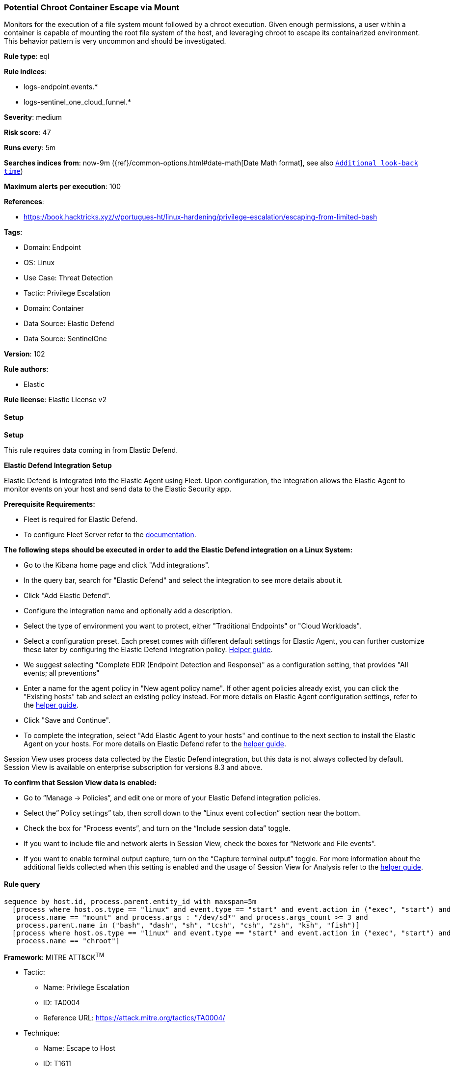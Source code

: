 [[prebuilt-rule-8-14-20-potential-chroot-container-escape-via-mount]]
=== Potential Chroot Container Escape via Mount

Monitors for the execution of a file system mount followed by a chroot execution. Given enough permissions, a user within a container is capable of mounting the root file system of the host, and leveraging chroot to escape its containarized environment. This behavior pattern is very uncommon and should be investigated.

*Rule type*: eql

*Rule indices*: 

* logs-endpoint.events.*
* logs-sentinel_one_cloud_funnel.*

*Severity*: medium

*Risk score*: 47

*Runs every*: 5m

*Searches indices from*: now-9m ({ref}/common-options.html#date-math[Date Math format], see also <<rule-schedule, `Additional look-back time`>>)

*Maximum alerts per execution*: 100

*References*: 

* https://book.hacktricks.xyz/v/portugues-ht/linux-hardening/privilege-escalation/escaping-from-limited-bash

*Tags*: 

* Domain: Endpoint
* OS: Linux
* Use Case: Threat Detection
* Tactic: Privilege Escalation
* Domain: Container
* Data Source: Elastic Defend
* Data Source: SentinelOne

*Version*: 102

*Rule authors*: 

* Elastic

*Rule license*: Elastic License v2


==== Setup



*Setup*



This rule requires data coming in from Elastic Defend.


*Elastic Defend Integration Setup*

Elastic Defend is integrated into the Elastic Agent using Fleet. Upon configuration, the integration allows the Elastic Agent to monitor events on your host and send data to the Elastic Security app.


*Prerequisite Requirements:*

- Fleet is required for Elastic Defend.
- To configure Fleet Server refer to the https://www.elastic.co/guide/en/fleet/current/fleet-server.html[documentation].


*The following steps should be executed in order to add the Elastic Defend integration on a Linux System:*

- Go to the Kibana home page and click "Add integrations".
- In the query bar, search for "Elastic Defend" and select the integration to see more details about it.
- Click "Add Elastic Defend".
- Configure the integration name and optionally add a description.
- Select the type of environment you want to protect, either "Traditional Endpoints" or "Cloud Workloads".
- Select a configuration preset. Each preset comes with different default settings for Elastic Agent, you can further customize these later by configuring the Elastic Defend integration policy. https://www.elastic.co/guide/en/security/current/configure-endpoint-integration-policy.html[Helper guide].
- We suggest selecting "Complete EDR (Endpoint Detection and Response)" as a configuration setting, that provides "All events; all preventions"
- Enter a name for the agent policy in "New agent policy name". If other agent policies already exist, you can click the "Existing hosts" tab and select an existing policy instead.
For more details on Elastic Agent configuration settings, refer to the https://www.elastic.co/guide/en/fleet/8.10/agent-policy.html[helper guide].
- Click "Save and Continue".
- To complete the integration, select "Add Elastic Agent to your hosts" and continue to the next section to install the Elastic Agent on your hosts.
For more details on Elastic Defend refer to the https://www.elastic.co/guide/en/security/current/install-endpoint.html[helper guide].

Session View uses process data collected by the Elastic Defend integration, but this data is not always collected by default. Session View is available on enterprise subscription for versions 8.3 and above.

*To confirm that Session View data is enabled:*

- Go to “Manage → Policies”, and edit one or more of your Elastic Defend integration policies.
- Select the” Policy settings” tab, then scroll down to the “Linux event collection” section near the bottom.
- Check the box for “Process events”, and turn on the “Include session data” toggle.
- If you want to include file and network alerts in Session View, check the boxes for “Network and File events”.
- If you want to enable terminal output capture, turn on the “Capture terminal output” toggle.
For more information about the additional fields collected when this setting is enabled and the usage of Session View for Analysis refer to the https://www.elastic.co/guide/en/security/current/session-view.html[helper guide].


==== Rule query


[source, js]
----------------------------------
sequence by host.id, process.parent.entity_id with maxspan=5m
  [process where host.os.type == "linux" and event.type == "start" and event.action in ("exec", "start") and
   process.name == "mount" and process.args : "/dev/sd*" and process.args_count >= 3 and
   process.parent.name in ("bash", "dash", "sh", "tcsh", "csh", "zsh", "ksh", "fish")]
  [process where host.os.type == "linux" and event.type == "start" and event.action in ("exec", "start") and
   process.name == "chroot"]

----------------------------------

*Framework*: MITRE ATT&CK^TM^

* Tactic:
** Name: Privilege Escalation
** ID: TA0004
** Reference URL: https://attack.mitre.org/tactics/TA0004/
* Technique:
** Name: Escape to Host
** ID: T1611
** Reference URL: https://attack.mitre.org/techniques/T1611/
